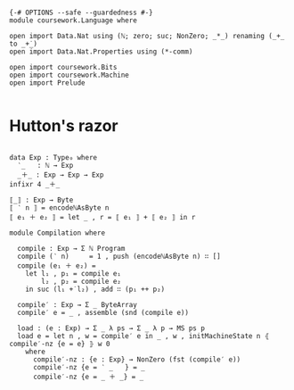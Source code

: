 #+begin_src agda2

{-# OPTIONS --safe --guardedness #-}
module coursework.Language where

open import Data.Nat using (ℕ; zero; suc; NonZero; _*_) renaming (_+_ to _+̇_)
open import Data.Nat.Properties using (*-comm)

open import coursework.Bits
open import coursework.Machine
open import Prelude

#+end_src

* Hutton's razor

#+begin_src agda2

data Exp : Type₀ where
  ‵_   : ℕ → Exp
  _＋_ : Exp → Exp → Exp
infixr 4 _＋_

⟦_⟧ : Exp → Byte
⟦ ‵ n ⟧ = encodeℕAsByte n
⟦ e₁ ＋ e₂ ⟧ = let _ , r = ⟦ e₁ ⟧ + ⟦ e₂ ⟧ in r 

module Compilation where

  compile : Exp → Σ ℕ Program
  compile (‵ n)     = 1 , push (encodeℕAsByte n) ∷ []
  compile (e₁ ＋ e₂) =
    let l₁ , p₁ = compile e₁
        l₂ , p₂ = compile e₂
    in suc (l₁ +̇ l₂) , add ∷ (p₁ ++ p₂)

  compile′ : Exp → Σ _ ByteArray
  compile′ e = _ , assemble (snd (compile e))

  load : (e : Exp) → Σ _ λ ps → Σ _ λ p → MS ps p
  load e = let n , w = compile′ e in _ , w , initMachineState n ⦃ compile′-nz {e = e} ⦄ w 0
    where
      compile′-nz : {e : Exp} → NonZero (fst (compile′ e))
      compile′-nz {e = ‵ _   } = _
      compile′-nz {e = _ ＋ _} = _

#+end_src
